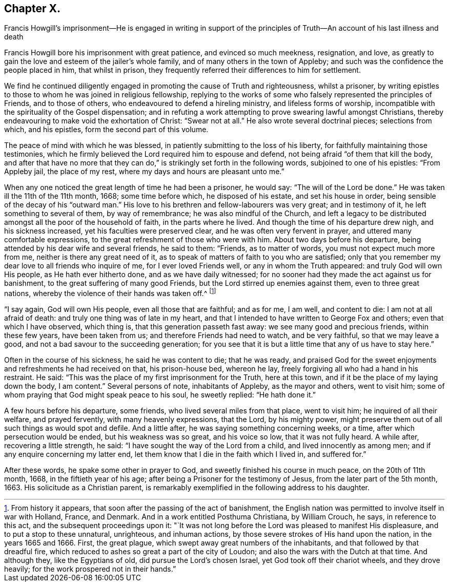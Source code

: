 == Chapter X.

Francis Howgill`'s imprisonment--He is engaged in writing in support of
the principles of Truth--An account of his last illness and death

Francis Howgill bore his imprisonment with great patience, and evinced so much meekness,
resignation, and love,
as greatly to gain the love and esteem of the jailer`'s whole family,
and of many others in the town of Appleby;
and such was the confidence the people placed in him, that whilst in prison,
they frequently referred their differences to him for settlement.

We find he continued diligently engaged in promoting the cause of Truth and righteousness,
whilst a prisoner,
by writing epistles to those to whom he was joined in religious fellowship,
replying to the works of some who falsely represented the principles of Friends,
and to those of others, who endeavoured to defend a hireling ministry,
and lifeless forms of worship,
incompatible with the spirituality of the Gospel dispensation;
and in refuting a work attempting to prove swearing lawful amongst Christians,
thereby endeavouring to make void the exhortation of Christ: "`Swear not at all.`"
He also wrote several doctrinal pieces; selections from which, and his epistles,
form the second part of this volume.

The peace of mind with which he was blessed,
in patiently submitting to the loss of his liberty,
for faithfully maintaining those testimonies,
which he firmly believed the Lord required him to espouse and defend,
not being afraid "`of them that kill the body,
and after that have no more that they can do,`" is
strikingly set forth in the following words,
subjoined to one of his epistles: "`From Appleby jail, the place of my rest,
where my days and hours are pleasant unto me.`"

When any one noticed the great length of time he had been a prisoner, he would say:
"`The will of the Lord be done.`"
He was taken ill the 11th of the 11th month, 1668; some time before which,
he disposed of his estate, and set his house in order,
being sensible of the decay of his "`outward man.`"
His love to his brethren and fellow-labourers was very great; and in testimony of it,
he left something to several of them, by way of remembrance;
he was also mindful of the Church,
and left a legacy to be distributed amongst all the poor of the household of faith,
in the parts where he lived.
And though the time of his departure drew nigh, and his sickness increased,
yet his faculties were preserved clear, and he was often very fervent in prayer,
and uttered many comfortable expressions,
to the great refreshment of those who were with him.
About two days before his departure, being attended by his dear wife and several friends,
he said to them: "`Friends, as to matter of words, you must not expect much more from me,
neither is there any great need of it,
as to speak of matters of faith to you who are satisfied;
only that you remember my dear love to all friends who inquire of me,
for I ever loved Friends well, or any in whom the Truth appeared:
and truly God will own His people, as He hath ever hitherto done,
and as we have daily witnessed;
for no sooner had they made the act against us for banishment,
to the great suffering of many good Friends,
but the Lord stirred up enemies against them, even to three great nations,
whereby the violence of their hands was taken off.^
footnote:[From history it appears, that soon after the passing of the act of banishment,
the English nation was permitted to involve itself in war with Holland, France,
and Denmark.
And in a work entitled Posthuma Christiana, by William Crouch, he says,
in reference to this act, and the subsequent proceedings upon it:
"`It was not long before the Lord was pleased to manifest His displeasure,
and to put a stop to these unnatural, unrighteous, and inhuman actions,
by those severe strokes of His hand upon the nation, in the years 1665 and 1666.
First, the great plague, which swept away great numbers of the inhabitants,
and that followed by that dreadful fire,
which reduced to ashes so great a part of the city of Loudon;
and also the wars with the Dutch at that time.
And although they, like the Egyptians of old, did pursue the Lord`'s chosen Israel,
yet God took off their chariot wheels, and they drove heavily;
for the work prospered not in their hands.`"]

"`I say again, God will own His people, even all those that are faithful; and as for me,
I am well, and content to die: I am not at all afraid of death:
and truly one thing was of late in my heart,
and that I intended to have written to George Fox and others;
even that which I have observed, which thing is, that this generation passeth fast away:
we see many good and precious friends, within these few years, have been taken from us;
and therefore Friends had need to watch, and be very faithful,
so that we may leave a good, and not a bad savour to the succeeding generation;
for you see that it is but a little time that any of us have to stay here.`"

Often in the course of his sickness, he said he was content to die; that he was ready,
and praised God for the sweet enjoyments and refreshments he had received on that,
his prison-house bed, whereon he lay,
freely forgiving all who had a hand in his restraint.
He said: "`This was the place of my first imprisonment for the Truth, here at this town,
and if it be the place of my laying down the body, I am content.`"
Several persons of note, inhabitants of Appleby, as the mayor and others,
went to visit him; some of whom praying that God might speak peace to his soul,
he sweetly replied: "`He hath done it.`"

A few hours before his departure, some friends, who lived several miles from that place,
went to visit him; he inquired of all their welfare, and prayed fervently,
with many heavenly expressions, that the Lord, by his mighty power,
might preserve them out of all such things as would spot and defile.
And a little after, he was saying something concerning weeks, or a time,
after which persecution would be ended, but his weakness was so great,
and his voice so low, that it was not fully heard.
A while after, recovering a little strength, he said:
"`I have sought the way of the Lord from a child, and lived innocently as among men;
and if any enquire concerning my latter end,
let them know that I die in the faith which I lived in, and suffered for.`"

After these words, he spake some other in prayer to God,
and sweetly finished his course in much peace, on the 20th of 11th month, 1668,
in the fiftieth year of his age; after being a Prisoner for the testimony of Jesus,
from the later part of the 5th month, 1663.
His solicitude as a Christian parent,
is remarkably exemplified in the following address to his daughter.
